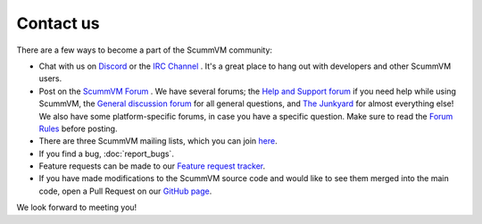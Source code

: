 
==============
Contact us
==============

There are a few ways to become a part of the ScummVM community:

- Chat with us on `Discord <https://discord.com/invite/5D8yTtF>`_ or the `IRC Channel <irc://irc.freenode.net/scummvm?key=scummvm>`_ . It's a great place to hang out with developers and other ScummVM users. 

- Post on the `ScummVM Forum <https://forums.scummvm.org/>`_ . We have several forums; the `Help and Support forum <https://forums.scummvm.org/viewforum.php?f=2>`_ if you need help while using ScummVM, the `General discussion forum <https://forums.scummvm.org/viewforum.php?f=1>`_ for all general questions, and `The Junkyard <https://forums.scummvm.org/viewforum.php?f=8>`_ for almost everything else! We also have some platform-specific forums, in case you have a specific question. Make sure to read the `Forum Rules <https://forums.scummvm.org/viewtopic.php?t=17>`_ before posting. 

- There are three ScummVM mailing lists, which you can join `here <https://lists.scummvm.org/>`_.

- If you find a bug, :doc:`report_bugs`. 

- Feature requests can be made to our `Feature request tracker <https://bugs.scummvm.org/report/11>`_.

- If you have made modifications to the ScummVM source code and would like to see them merged into the main code, open a Pull Request on our `GitHub page <https://github.com/scummvm/scummvm/pulls>`_. 

We look forward to meeting you!